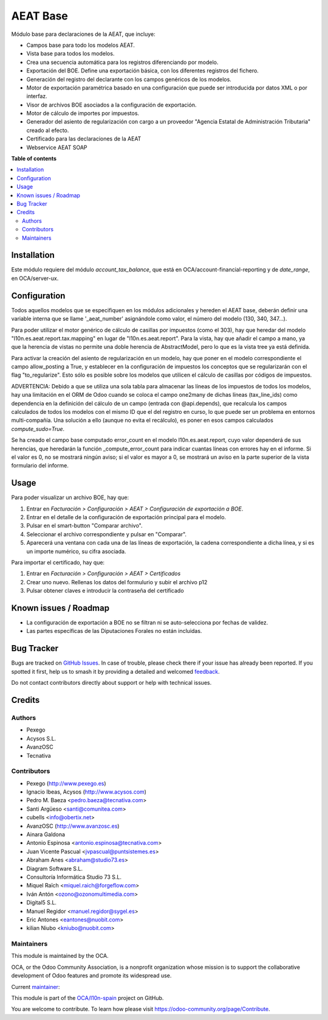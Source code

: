 =========
AEAT Base
=========

.. 
   !!!!!!!!!!!!!!!!!!!!!!!!!!!!!!!!!!!!!!!!!!!!!!!!!!!!
   !! This file is generated by oca-gen-addon-readme !!
   !! changes will be overwritten.                   !!
   !!!!!!!!!!!!!!!!!!!!!!!!!!!!!!!!!!!!!!!!!!!!!!!!!!!!
   !! source digest: sha256:cb65a788de333229d7819db10964909697a2d1bab488b3d496590fdea24701cd
   !!!!!!!!!!!!!!!!!!!!!!!!!!!!!!!!!!!!!!!!!!!!!!!!!!!!

.. |badge1| image:: https://img.shields.io/badge/maturity-Mature-brightgreen.png
    :target: https://odoo-community.org/page/development-status
    :alt: Mature
.. |badge2| image:: https://img.shields.io/badge/licence-AGPL--3-blue.png
    :target: http://www.gnu.org/licenses/agpl-3.0-standalone.html
    :alt: License: AGPL-3
.. |badge3| image:: https://img.shields.io/badge/github-OCA%2Fl10n--spain-lightgray.png?logo=github
    :target: https://github.com/OCA/l10n-spain/tree/14.0/l10n_es_aeat
    :alt: OCA/l10n-spain
.. |badge4| image:: https://img.shields.io/badge/weblate-Translate%20me-F47D42.png
    :target: https://translation.odoo-community.org/projects/l10n-spain-14-0/l10n-spain-14-0-l10n_es_aeat
    :alt: Translate me on Weblate
.. |badge5| image:: https://img.shields.io/badge/runboat-Try%20me-875A7B.png
    :target: https://runboat.odoo-community.org/builds?repo=OCA/l10n-spain&target_branch=14.0
    :alt: Try me on Runboat

|badge1| |badge2| |badge3| |badge4| |badge5|

Módulo base para declaraciones de la AEAT, que incluye:

* Campos base para todo los modelos AEAT.
* Vista base para todos los modelos.
* Crea una secuencia automática para los registros diferenciando por modelo.
* Exportación del BOE. Define una exportación básica, con los diferentes
  registros del fichero.
* Generación del registro del declarante con los campos genéricos de los
  modelos.
* Motor de exportación paramétrica basado en una configuración que puede ser
  introducida por datos XML o por interfaz.
* Visor de archivos BOE asociados a la configuración de exportación.
* Motor de cálculo de importes por impuestos.
* Generador del asiento de regularización con cargo a un proveedor "Agencia
  Estatal de Administración Tributaria" creado al efecto.
* Certificado para las declaraciones de la AEAT
* Webservice AEAT SOAP

**Table of contents**

.. contents::
   :local:

Installation
============

Este módulo requiere del módulo `account_tax_balance`, que está en
OCA/account-financial-reporting y de `date_range`, en OCA/server-ux.

Configuration
=============

Todos aquellos modelos que se especifiquen en los módulos adicionales y
hereden el AEAT base, deberán definir una variable interna que se llame
'_aeat_number' asignándole como valor, el número del modelo (130, 340, 347...).

Para poder utilizar el motor genérico de cálculo de casillas por impuestos
(como el 303), hay que heredar del modelo "l10n.es.aeat.report.tax.mapping" en
lugar de "l10n.es.aeat.report". Para la vista, hay que añadir el campo a mano,
ya que la herencia de vistas no permite una doble herencia de AbstractModel,
pero lo que es la vista tree ya está definida.

Para activar la creación del asiento de regularización en un modelo, hay que
poner en el modelo correspondiente el campo allow_posting a True, y establecer
en la configuración de impuestos los conceptos que se regularizarán con el
flag "to_regularize". Esto sólo es posible sobre los modelos que utilicen
el cálculo de casillas por códigos de impuestos.

ADVERTENCIA: Debido a que se utiliza una sola tabla para almacenar las líneas
de los impuestos de todos los modelos, hay una limitación en el ORM de Odoo
cuando se coloca el campo one2many de dichas líneas (tax_line_ids) como
dependencia en la definición del cálculo de un campo (entrada con
@api.depends), que recalcula los campos calculados de todos los modelos con el
mismo ID que el del registro en curso, lo que puede ser un problema en entornos
multi-compañía. Una solución a ello (aunque no evita el recálculo), es poner en
esos campos calculados `compute_sudo=True`.

Se ha creado el campo base computado error_count en el modelo l10n.es.aeat.report,
cuyo valor dependerá de sus herencias, que heredarán la función _compute_error_count
para indicar cuantas líneas con errores hay en el informe. Si el valor es 0, no
se mostrará ningún aviso; si el valor es mayor a 0, se mostrará un aviso en la
parte superior de la vista formulario del informe.

Usage
=====

Para poder visualizar un archivo BOE, hay que:

#. Entrar en *Facturación > Configuración > AEAT > Configuración de exportación a BOE*.
#. Entrar en el detalle de la configuración de exportación principal para
   el modelo.
#. Pulsar en el smart-button "Comparar archivo".
#. Seleccionar el archivo correspondiente y pulsar en "Comparar".
#. Aparecerá una ventana con cada una de las líneas de exportación, la cadena
   correspondiente a dicha línea, y si es un importe numérico, su cifra
   asociada.

Para importar el certificado, hay que:

#. Entrar en *Facturación > Configuración > AEAT > Certificados*
#. Crear uno nuevo. Rellenas los datos del formulurio y subir el archivo p12
#. Pulsar obtener claves e introducir la contraseña del certificado

Known issues / Roadmap
======================

* La configuración de exportación a BOE no se filtran ni se auto-selecciona por
  fechas de validez.
* Las partes específicas de las Diputaciones Forales no están incluidas.

Bug Tracker
===========

Bugs are tracked on `GitHub Issues <https://github.com/OCA/l10n-spain/issues>`_.
In case of trouble, please check there if your issue has already been reported.
If you spotted it first, help us to smash it by providing a detailed and welcomed
`feedback <https://github.com/OCA/l10n-spain/issues/new?body=module:%20l10n_es_aeat%0Aversion:%2014.0%0A%0A**Steps%20to%20reproduce**%0A-%20...%0A%0A**Current%20behavior**%0A%0A**Expected%20behavior**>`_.

Do not contact contributors directly about support or help with technical issues.

Credits
=======

Authors
~~~~~~~

* Pexego
* Acysos S.L.
* AvanzOSC
* Tecnativa

Contributors
~~~~~~~~~~~~

* Pexego (http://www.pexego.es)
* Ignacio Ibeas, Acysos (http://www.acysos.com)
* Pedro M. Baeza <pedro.baeza@tecnativa.com>
* Santi Argüeso <santi@comunitea.com>
* cubells <info@obertix.net>
* AvanzOSC (http://www.avanzosc.es)
* Ainara Galdona
* Antonio Espinosa <antonio.espinosa@tecnativa.com>
* Juan Vicente Pascual <jvpascual@puntsistemes.es>
* Abraham Anes <abraham@studio73.es>
* Diagram Software S.L.
* Consultoría Informática Studio 73 S.L.
* Miquel Raïch <miquel.raich@forgeflow.com>
* Iván Antón <ozono@ozonomultimedia.com>
* Digital5 S.L.
* Manuel Regidor <manuel.regidor@sygel.es>
* Eric Antones <eantones@nuobit.com>
* kilian Niubo <kniubo@nuobit.com>

Maintainers
~~~~~~~~~~~

This module is maintained by the OCA.

.. image:: https://odoo-community.org/logo.png
   :alt: Odoo Community Association
   :target: https://odoo-community.org

OCA, or the Odoo Community Association, is a nonprofit organization whose
mission is to support the collaborative development of Odoo features and
promote its widespread use.

.. |maintainer-pedrobaeza| image:: https://github.com/pedrobaeza.png?size=40px
    :target: https://github.com/pedrobaeza
    :alt: pedrobaeza

Current `maintainer <https://odoo-community.org/page/maintainer-role>`__:

|maintainer-pedrobaeza| 

This module is part of the `OCA/l10n-spain <https://github.com/OCA/l10n-spain/tree/14.0/l10n_es_aeat>`_ project on GitHub.

You are welcome to contribute. To learn how please visit https://odoo-community.org/page/Contribute.
